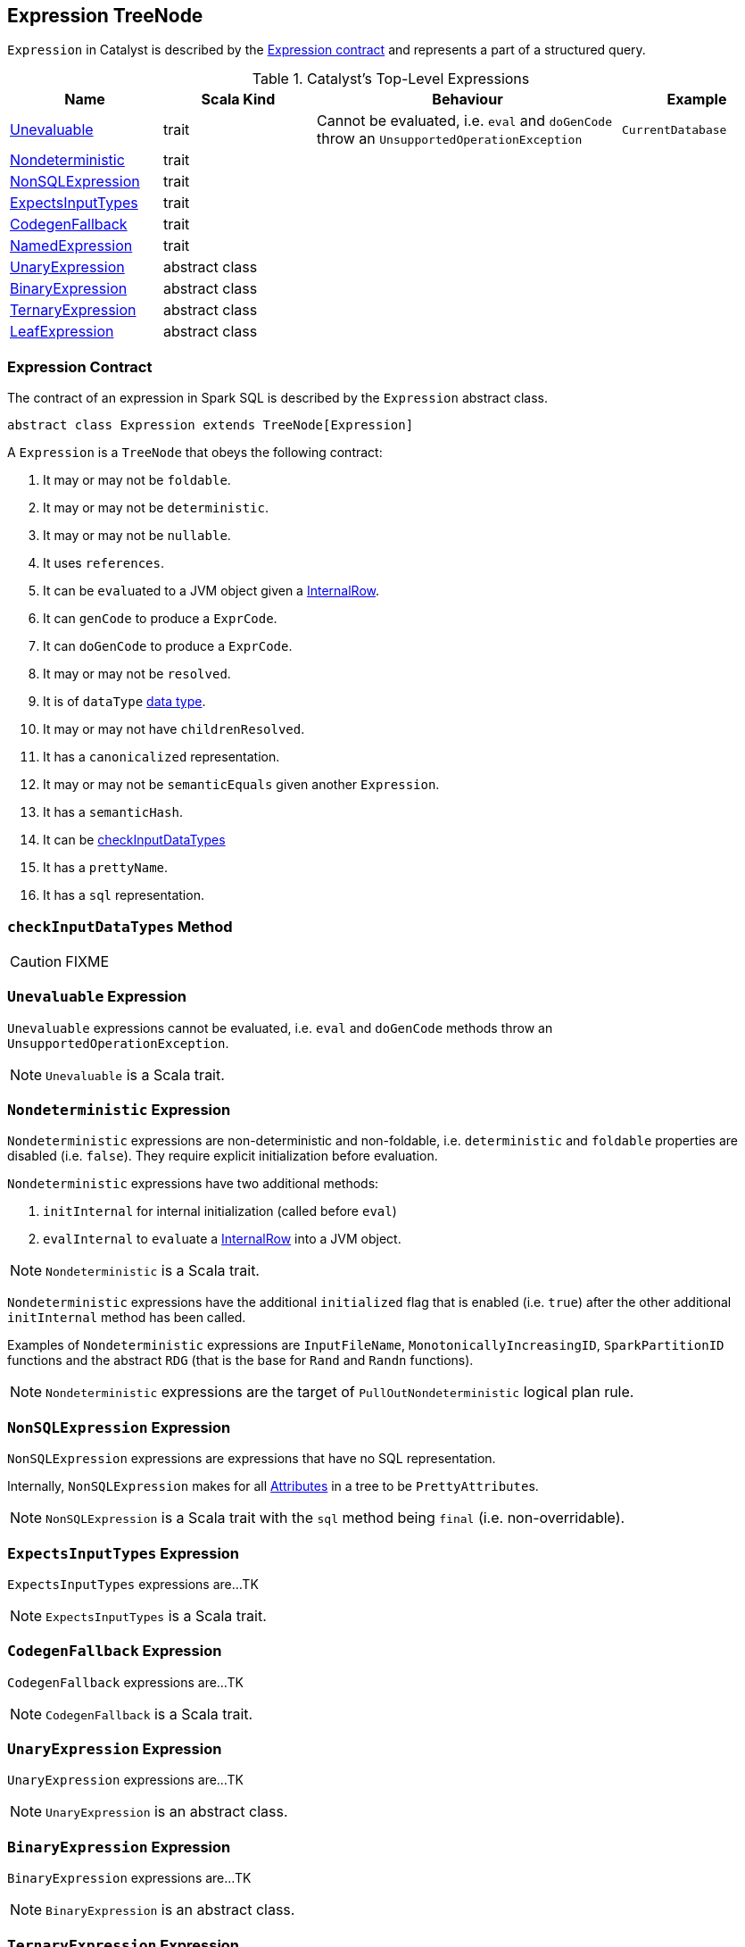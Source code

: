== [[Expression]] Expression TreeNode

`Expression` in Catalyst is described by the <<contract, Expression contract>> and represents a part of a structured query.

.Catalyst's Top-Level Expressions
[cols="1,1,2,1",options="header",width="100%"]
|===
| Name | Scala Kind | Behaviour | Example
| <<Unevaluable, Unevaluable>> | trait | Cannot be evaluated, i.e. `eval` and `doGenCode` throw an `UnsupportedOperationException` | `CurrentDatabase`
| <<Nondeterministic, Nondeterministic>> | trait | |
| <<NonSQLExpression, NonSQLExpression>> | trait | |
| <<ExpectsInputTypes, ExpectsInputTypes>> | trait | |
| <<CodegenFallback, CodegenFallback>> | trait | |
| <<NamedExpression, NamedExpression>> | trait | |
| <<UnaryExpression, UnaryExpression>> | abstract class | |
| <<BinaryExpression, BinaryExpression>> | abstract class | |
| <<TernaryExpression, TernaryExpression>> | abstract class | |
| <<LeafExpression, LeafExpression>> | abstract class | |
|===


=== [[contract]] Expression Contract

The contract of an expression in Spark SQL is described by the `Expression` abstract class.

[source, scala]
----
abstract class Expression extends TreeNode[Expression]
----

A `Expression` is a `TreeNode` that obeys the following contract:

1. It may or may not be `foldable`.
2. It may or may not be `deterministic`.
3. It may or may not be `nullable`.
4. It uses `references`.
5. It can be ``eval``uated to a JVM object given a link:spark-sql-InternalRow.adoc[InternalRow].
6. It can `genCode` to produce a `ExprCode`.
7. It can `doGenCode` to produce a `ExprCode`.
8. It may or may not be `resolved`.
9. It is of `dataType` link:spark-sql-DataType.adoc[data type].
10. It may or may not have `childrenResolved`.
11. It has a `canonicalized` representation.
12. It may or may not be `semanticEquals` given another `Expression`.
13. It has a `semanticHash`.
14. It can be <<checkInputDataTypes, checkInputDataTypes>>
15. It has a `prettyName`.
16. It has a `sql` representation.

=== [[checkInputDataTypes]] `checkInputDataTypes` Method

CAUTION: FIXME

=== [[Unevaluable]] `Unevaluable` Expression

`Unevaluable` expressions cannot be evaluated, i.e. `eval` and `doGenCode` methods throw an `UnsupportedOperationException`.

NOTE: `Unevaluable` is a Scala trait.

=== [[Nondeterministic]] `Nondeterministic` Expression

`Nondeterministic` expressions are non-deterministic and non-foldable, i.e. `deterministic` and `foldable` properties are disabled (i.e. `false`). They require explicit initialization before evaluation.

`Nondeterministic` expressions have two additional methods:

1. `initInternal` for internal initialization (called before `eval`)
2. `evalInternal` to ``eval``uate a link:spark-sql-InternalRow.adoc[InternalRow] into a JVM object.

NOTE: `Nondeterministic` is a Scala trait.

`Nondeterministic` expressions have the additional `initialized` flag that is enabled (i.e. `true`) after the other additional `initInternal` method has been called.

Examples of `Nondeterministic` expressions are `InputFileName`, `MonotonicallyIncreasingID`, `SparkPartitionID` functions and the abstract `RDG` (that is the base for `Rand` and `Randn` functions).

NOTE: `Nondeterministic` expressions are the target of `PullOutNondeterministic` logical plan rule.

=== [[NonSQLExpression]] `NonSQLExpression` Expression

`NonSQLExpression` expressions are expressions that have no SQL representation.

Internally, `NonSQLExpression` makes for all link:spark-sql-catalyst-Attribute.adoc[Attributes] in a tree to be ``PrettyAttribute``s.

NOTE: `NonSQLExpression` is a Scala trait with the `sql` method being `final` (i.e. non-overridable).

=== [[ExpectsInputTypes]] `ExpectsInputTypes` Expression

`ExpectsInputTypes` expressions are...TK

NOTE: `ExpectsInputTypes` is a Scala trait.

=== [[CodegenFallback]] `CodegenFallback` Expression

`CodegenFallback` expressions are...TK

NOTE: `CodegenFallback` is a Scala trait.

=== [[UnaryExpression]] `UnaryExpression` Expression

`UnaryExpression` expressions are...TK

NOTE: `UnaryExpression` is an abstract class.

=== [[BinaryExpression]] `BinaryExpression` Expression

`BinaryExpression` expressions are...TK

NOTE: `BinaryExpression` is an abstract class.

=== [[TernaryExpression]] `TernaryExpression` Expression

`TernaryExpression` expressions are...TK

NOTE: `TernaryExpression` is an abstract class.

=== [[LeafExpression]] `LeafExpression` Expression

`LeafExpression` expressions are Catalyst expressions with no children, i.e. `children` method returns always an empty collection.

NOTE: `LeafExpression` is an abstract class.

=== [[NamedExpression]] `NamedExpression` Expression

`NamedExpression` expressions are Catalyst expressions that can later be referenced in the dataflow graph.

NOTE: `NamedExpression` is a Scala trait.
